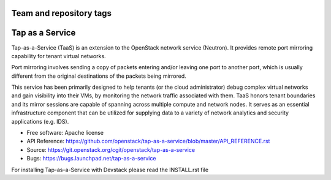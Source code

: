 ========================
Team and repository tags
========================

.. image:: http://governance.openstack.org/badges/deb-neutron-taas.svg
    :target: http://governance.openstack.org/reference/tags/index.html

.. Change things from this point on

================
Tap as a Service
================
Tap-as-a-Service (TaaS) is an extension to the OpenStack network service (Neutron).
It provides remote port mirroring capability for tenant virtual networks.

Port mirroring involves sending a copy of packets entering and/or leaving one
port to another port, which is usually different from the original destinations
of the packets being mirrored.


This service has been primarily designed to help tenants (or the cloud administrator)
debug complex virtual networks and gain visibility into their VMs, by monitoring the
network traffic associated with them. TaaS honors tenant boundaries and its mirror
sessions are capable of spanning across multiple compute and network nodes. It serves
as an essential infrastructure component that can be utilized for supplying data to a
variety of network analytics and security applications (e.g. IDS).

* Free software: Apache license
* API Reference: https://github.com/openstack/tap-as-a-service/blob/master/API_REFERENCE.rst
* Source: https://git.openstack.org/cgit/openstack/tap-as-a-service
* Bugs: https://bugs.launchpad.net/tap-as-a-service

For installing Tap-as-a-Service with Devstack please read the INSTALL.rst file
